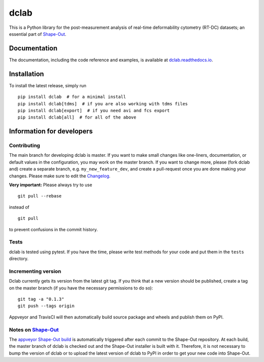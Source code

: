 dclab
=====

|PyPI Version| |Build Status Unix| |Build Status Win| |Coverage Status| |Docs Status|


This is a Python library for the post-measurement analysis of
real-time deformability cytometry (RT-DC) datasets; an essential part of
`Shape-Out <https://github.com/ZELLMECHANIK-DRESDEN/ShapeOut>`__.

Documentation
-------------

The documentation, including the code reference and examples, is available at
`dclab.readthedocs.io <https://dclab.readthedocs.io/en/stable/>`__.


Installation
------------
To install the latest release, simply run

::

    pip install dclab  # for a minimal install
    pip install dclab[tdms]  # if you are also working with tdms files
    pip install dclab[export]  # if you need avi and fcs export
    pip install dclab[all]  # for all of the above


Information for developers
--------------------------


Contributing
~~~~~~~~~~~~
The main branch for developing dclab is master.
If you want to make small changes like one-liners,
documentation, or default values in the configuration,
you may work on the master branch. If you want to change
more, please (fork dclab and) create a separate branch,
e.g. ``my_new_feature_dev``, and create a pull-request
once you are done making your changes.
Please make sure to edit the 
`Changelog <https://github.com/ZELLMECHANIK-DRESDEN/dclab/blob/master/CHANGELOG>`__. 

**Very important:** Please always try to use 

::

	git pull --rebase

instead of

::

	git pull
	
to prevent confusions in the commit history.

Tests
~~~~~
dclab is tested using pytest. If you have the time, please write test
methods for your code and put them in the ``tests`` directory.


Incrementing version
~~~~~~~~~~~~~~~~~~~~
Dclab currently gets its version from the latest git tag.
If you think that a new version should be published,
create a tag on the master branch (if you have the necessary
permissions to do so):

::

	git tag -a "0.1.3"
	git push --tags origin

Appveyor and TravisCI will then automatically build source package and wheels 
and publish them on PyPI.


Notes on `Shape-Out <https://github.com/ZELLMECHANIK-DRESDEN/ShapeOut/>`__
~~~~~~~~~~~~~~~~~~~~~~~~~~~~~~~~~~~~~~~~~~~~~~~~~~~~~~~~~~~~~~~~~~~~~~~~~~
The `appveyor Shape-Out build <https://ci.appveyor.com/project/paulmueller/ShapeOut>`__
is automatically triggered after each commit to the Shape-Out repository. At each build,
the master branch of dclab is checked out and the Shape-Out installer is built with it.
Therefore, it is not necessary to bump the version of dclab or to upload the latest
version of dclab to PyPI in order to get your new code into Shape-Out.


.. |PyPI Version| image:: https://img.shields.io/pypi/v/dclab.svg
   :target: https://pypi.python.org/pypi/dclab
.. |Build Status Unix| image:: https://img.shields.io/travis/ZELLMECHANIK-DRESDEN/dclab.svg?label=build_linux_osx
   :target: https://travis-ci.org/ZELLMECHANIK-DRESDEN/dclab
.. |Build Status Win| image:: https://img.shields.io/appveyor/ci/paulmueller/dclab/master.svg?label=build_win
   :target: https://ci.appveyor.com/project/paulmueller/dclab
.. |Coverage Status| image:: https://img.shields.io/codecov/c/github/ZELLMECHANIK-DRESDEN/dclab/master.svg
   :target: https://codecov.io/gh/ZELLMECHANIK-DRESDEN/dclab
.. |Docs Status| image:: https://readthedocs.org/projects/dclab/badge/?version=latest
   :target: https://readthedocs.org/projects/dclab/builds/
